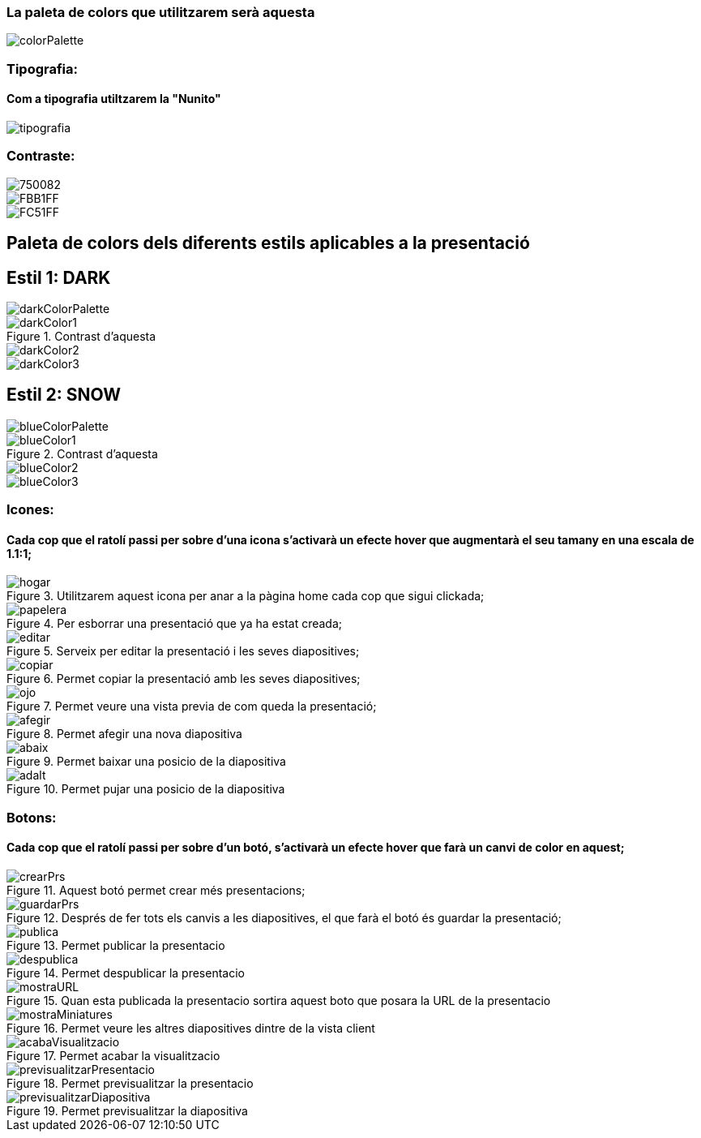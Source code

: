 === La paleta de colors que utilitzarem serà aquesta

image::imatges/colorPalette/colorPalette.png[]

=== [underline]#Tipografia:#
==== Com a tipografia utiltzarem la "Nunito"
image::imatges/colorPalette/tipografia.png[]

=== [underline]#Contraste:#

image::imatges/colorPalette/750082.png[]

image::imatges/colorPalette/FBB1FF.png[]

image::imatges/colorPalette/FC51FF.png[]

== Paleta de colors dels diferents estils aplicables a la presentació

== Estil 1: DARK

image::imatges/colorPalette/darkColorPalette.png[]

.Contrast d'aquesta

image::imatges/colorPalette/darkColor1.png[]

image::imatges/colorPalette/darkColor2.png[]

image::imatges/colorPalette/darkColor3.png[]

== Estil 2: SNOW

image::imatges/colorPalette/blueColorPalette.png[]

.Contrast d'aquesta

image::imatges/colorPalette/blueColor1.png[]

image::imatges/colorPalette/blueColor2.png[]

image::imatges/colorPalette/blueColor3.png[]

=== Icones:
==== Cada cop que el ratolí passi per sobre d'una icona s'activarà un efecte hover que augmentarà el seu tamany en una escala de 1.1:1;
.Utilitzarem aquest icona per anar a la pàgina home cada cop que sigui clickada;
image::imatges/icones/hogar.png[]
.Per esborrar una presentació que ya ha estat creada;
image::imatges/icones/papelera.png[]
.Serveix per editar la presentació i les seves diapositives;
image::imatges/icones/editar.png[]
.Permet copiar la presentació amb les seves diapositives;
image::imatges/icones/copiar.png[]
.Permet veure una vista previa de com queda la presentació;
image::imatges/icones/ojo.png[]
.Permet afegir una nova diapositiva 
image::imatges/icones/afegir.png[]
.Permet baixar una posicio de la diapositiva
image::imatges/icones/abaix.png[]
.Permet pujar una posicio de la diapositiva
image::imatges/icones/adalt.png[]
=== Botons:
==== Cada cop que el ratolí passi per sobre d'un botó, s'activarà un efecte hover que farà un canvi de color en aquest;
.Aquest botó permet crear més presentacions;
image::imatges/botons/crearPrs.png[]
.Després de fer tots els canvis a les diapositives, el que farà el botó és guardar la presentació;
image::imatges/botons/guardarPrs.png[]
.Permet publicar la presentacio
image::imatges/botons/publica.PNG[]
.Permet despublicar la presentacio
image::imatges/botons/despublica.PNG[]
.Quan esta publicada la presentacio sortira aquest boto que posara la URL de la presentacio
image::imatges/botons/mostraURL.PNG[]
.Permet veure les altres diapositives dintre de la vista client 
image::imatges/botons/mostraMiniatures.PNG[]
.Permet acabar la visualitzacio 
image::imatges/botons/acabaVisualitzacio.PNG[]
.Permet previsualitzar la presentacio
image::imatges/botons/previsualitzarPresentacio.PNG[]
.Permet previsualitzar la diapositiva
image::imatges/botons/previsualitzarDiapositiva.PNG[]


